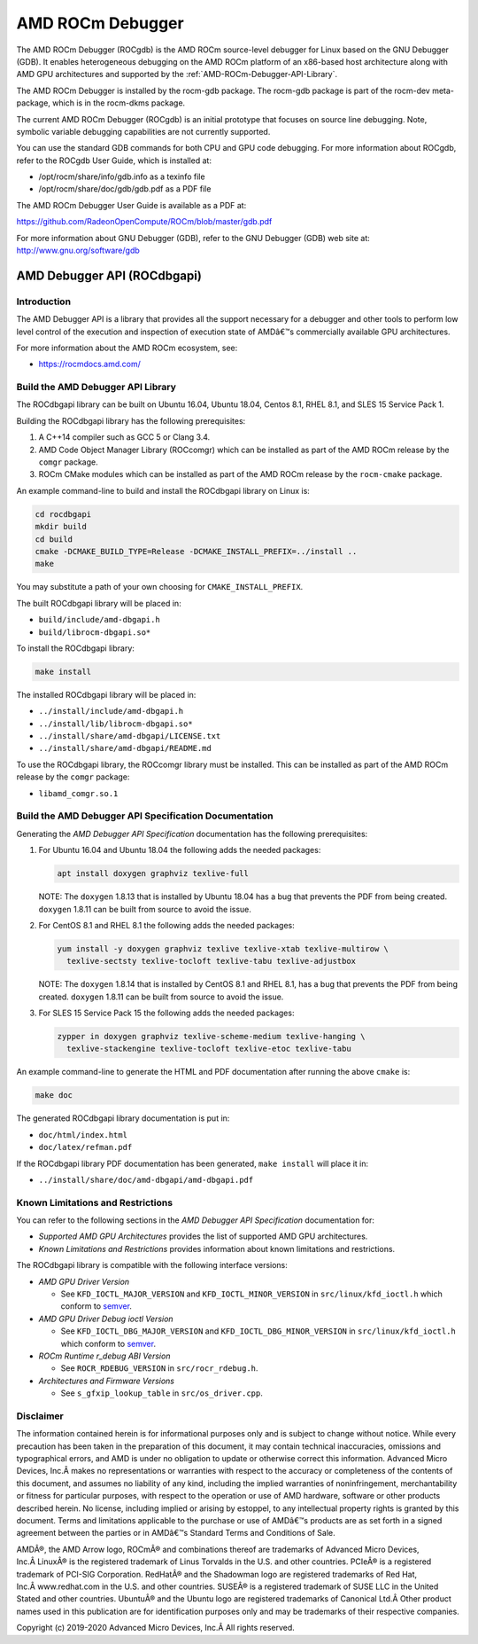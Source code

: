 
=====================
AMD ROCm Debugger
=====================

The AMD ROCm Debugger (ROCgdb) is the AMD ROCm source-level debugger for Linux
based on the GNU Debugger (GDB). It enables heterogeneous debugging on the AMD
ROCm platform of an x86-based host architecture along with AMD GPU
architectures and supported by the :ref:`AMD-ROCm-Debugger-API-Library`.

The AMD ROCm Debugger is installed by the rocm-gdb package. The rocm-gdb package is part of the rocm-dev meta-package, which is in the rocm-dkms package.

The current AMD ROCm Debugger (ROCgdb) is an initial prototype that focuses on
source line debugging. Note, symbolic variable debugging capabilities are not
currently supported.

You can use the standard GDB commands for both CPU and GPU code debugging. For
more information about ROCgdb, refer to the ROCgdb User Guide, which is
installed at:

* /opt/rocm/share/info/gdb.info as a texinfo file

* /opt/rocm/share/doc/gdb/gdb.pdf as a PDF file


The AMD ROCm Debugger User Guide is available as a PDF at:

https://github.com/RadeonOpenCompute/ROCm/blob/master/gdb.pdf

For more information about GNU Debugger (GDB), refer to the GNU Debugger (GDB) web site at: http://www.gnu.org/software/gdb


.. _AMD-ROCm-Debugger-API-Library:




AMD Debugger API (ROCdbgapi)
============================

Introduction
------------

The AMD Debugger API is a library that provides all the support
necessary for a debugger and other tools to perform low level control of
the execution and inspection of execution state of AMDâ€™s commercially
available GPU architectures.

For more information about the AMD ROCm ecosystem, see:

-  https://rocmdocs.amd.com/

Build the AMD Debugger API Library
----------------------------------

The ROCdbgapi library can be built on Ubuntu 16.04, Ubuntu 18.04, Centos
8.1, RHEL 8.1, and SLES 15 Service Pack 1.

Building the ROCdbgapi library has the following prerequisites:

1. A C++14 compiler such as GCC 5 or Clang 3.4.

2. AMD Code Object Manager Library (ROCcomgr) which can be installed as
   part of the AMD ROCm release by the ``comgr`` package.

3. ROCm CMake modules which can be installed as part of the AMD ROCm
   release by the ``rocm-cmake`` package.

An example command-line to build and install the ROCdbgapi library on
Linux is:

.. code:: shell

   cd rocdbgapi
   mkdir build
   cd build
   cmake -DCMAKE_BUILD_TYPE=Release -DCMAKE_INSTALL_PREFIX=../install ..
   make

You may substitute a path of your own choosing for
``CMAKE_INSTALL_PREFIX``.

The built ROCdbgapi library will be placed in:

-  ``build/include/amd-dbgapi.h``
-  ``build/librocm-dbgapi.so*``

To install the ROCdbgapi library:

.. code:: shell

   make install

The installed ROCdbgapi library will be placed in:

-  ``../install/include/amd-dbgapi.h``
-  ``../install/lib/librocm-dbgapi.so*``
-  ``../install/share/amd-dbgapi/LICENSE.txt``
-  ``../install/share/amd-dbgapi/README.md``

To use the ROCdbgapi library, the ROCcomgr library must be installed.
This can be installed as part of the AMD ROCm release by the ``comgr``
package:

-  ``libamd_comgr.so.1``

Build the AMD Debugger API Specification Documentation
------------------------------------------------------

Generating the *AMD Debugger API Specification* documentation has the
following prerequisites:

1. For Ubuntu 16.04 and Ubuntu 18.04 the following adds the needed
   packages:

   .. code:: shell

      apt install doxygen graphviz texlive-full

   NOTE: The ``doxygen`` 1.8.13 that is installed by Ubuntu 18.04 has a
   bug that prevents the PDF from being created. ``doxygen`` 1.8.11 can
   be built from source to avoid the issue.

2. For CentOS 8.1 and RHEL 8.1 the following adds the needed packages:

   .. code:: shell

      yum install -y doxygen graphviz texlive texlive-xtab texlive-multirow \
        texlive-sectsty texlive-tocloft texlive-tabu texlive-adjustbox

   NOTE: The ``doxygen`` 1.8.14 that is installed by CentOS 8.1 and RHEL
   8.1, has a bug that prevents the PDF from being created. ``doxygen``
   1.8.11 can be built from source to avoid the issue.

3. For SLES 15 Service Pack 15 the following adds the needed packages:

   .. code:: shell

      zypper in doxygen graphviz texlive-scheme-medium texlive-hanging \
        texlive-stackengine texlive-tocloft texlive-etoc texlive-tabu

An example command-line to generate the HTML and PDF documentation after
running the above ``cmake`` is:

.. code:: shell

   make doc

The generated ROCdbgapi library documentation is put in:

-  ``doc/html/index.html``
-  ``doc/latex/refman.pdf``

If the ROCdbgapi library PDF documentation has been generated,
``make install`` will place it in:

-  ``../install/share/doc/amd-dbgapi/amd-dbgapi.pdf``

Known Limitations and Restrictions
----------------------------------

You can refer to the following sections in the *AMD Debugger API
Specification* documentation for:

-  *Supported AMD GPU Architectures* provides the list of supported AMD
   GPU architectures.
-  *Known Limitations and Restrictions* provides information about known
   limitations and restrictions.

The ROCdbgapi library is compatible with the following interface
versions:

-  *AMD GPU Driver Version*

   -  See ``KFD_IOCTL_MAJOR_VERSION`` and ``KFD_IOCTL_MINOR_VERSION`` in
      ``src/linux/kfd_ioctl.h`` which conform to
      `semver <http://semver.org/>`__.

-  *AMD GPU Driver Debug ioctl Version*

   -  See ``KFD_IOCTL_DBG_MAJOR_VERSION`` and
      ``KFD_IOCTL_DBG_MINOR_VERSION`` in ``src/linux/kfd_ioctl.h`` which
      conform to `semver <http://semver.org/>`__.

-  *ROCm Runtime r_debug ABI Version*

   -  See ``ROCR_RDEBUG_VERSION`` in ``src/rocr_rdebug.h``.

-  *Architectures and Firmware Versions*

   -  See ``s_gfxip_lookup_table`` in ``src/os_driver.cpp``.

Disclaimer
----------

The information contained herein is for informational purposes only and
is subject to change without notice. While every precaution has been
taken in the preparation of this document, it may contain technical
inaccuracies, omissions and typographical errors, and AMD is under no
obligation to update or otherwise correct this information. Advanced
Micro Devices, Inc.Â makes no representations or warranties with respect
to the accuracy or completeness of the contents of this document, and
assumes no liability of any kind, including the implied warranties of
noninfringement, merchantability or fitness for particular purposes,
with respect to the operation or use of AMD hardware, software or other
products described herein. No license, including implied or arising by
estoppel, to any intellectual property rights is granted by this
document. Terms and limitations applicable to the purchase or use of
AMDâ€™s products are as set forth in a signed agreement between the
parties or in AMDâ€™s Standard Terms and Conditions of Sale.

AMDÂ®, the AMD Arrow logo, ROCmÂ® and combinations thereof are trademarks
of Advanced Micro Devices, Inc.Â LinuxÂ® is the registered trademark of
Linus Torvalds in the U.S. and other countries. PCIeÂ® is a registered
trademark of PCI-SIG Corporation. RedHatÂ® and the Shadowman logo are
registered trademarks of Red Hat, Inc.Â www.redhat.com in the U.S. and
other countries. SUSEÂ® is a registered trademark of SUSE LLC in the
United Stated and other countries. UbuntuÂ® and the Ubuntu logo are
registered trademarks of Canonical Ltd.Â Other product names used in this
publication are for identification purposes only and may be trademarks
of their respective companies.

Copyright (c) 2019-2020 Advanced Micro Devices, Inc.Â All rights
reserved.

